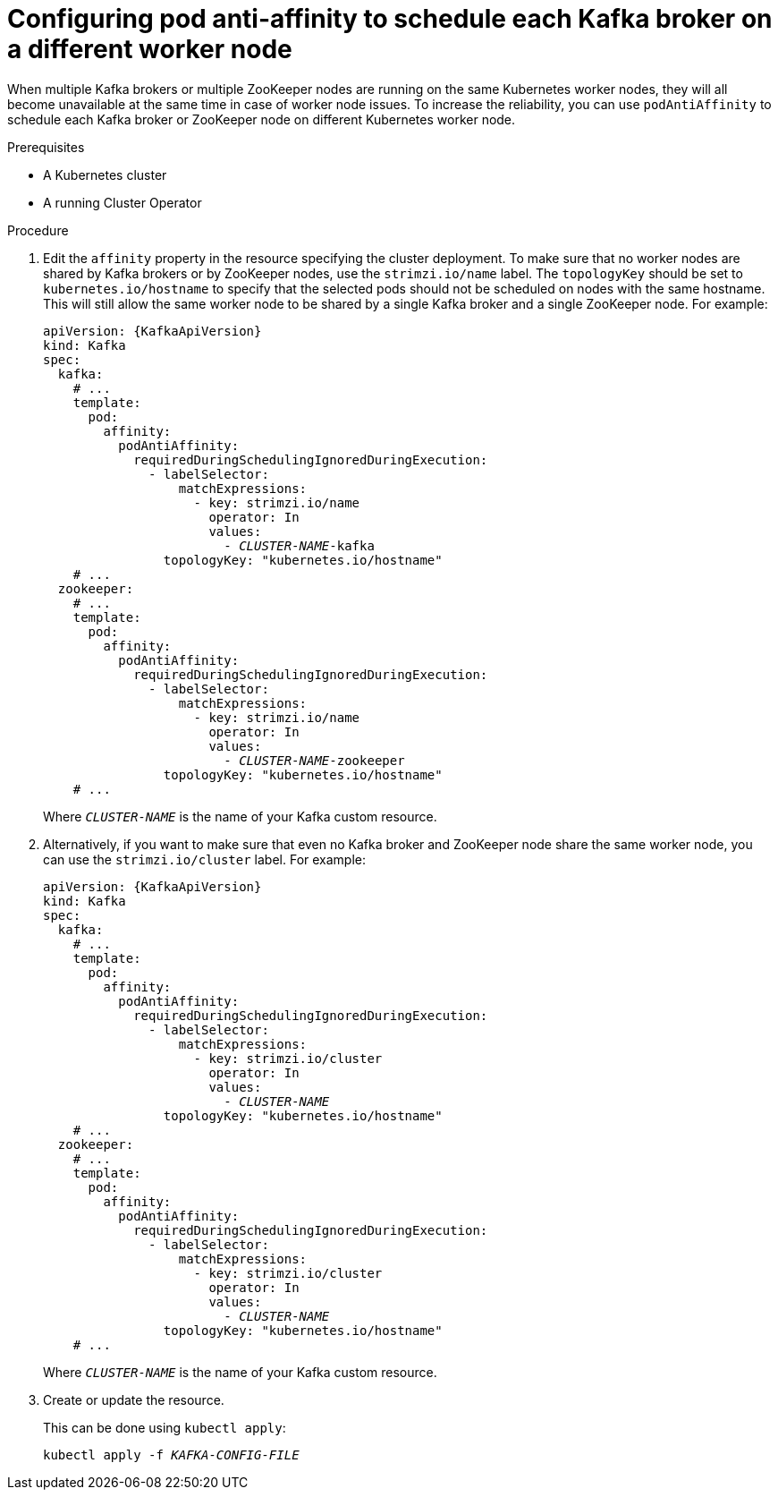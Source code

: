 // Module included in the following assemblies:
//
// assembly-scheduling.adoc

[id='configuring-pod-anti-affinity-to-schedule-each-kafka-broker-on-a-different-worker-node-{context}']
= Configuring pod anti-affinity to schedule each Kafka broker on a different worker node

When multiple Kafka brokers or multiple ZooKeeper nodes are running on the same Kubernetes worker nodes, they will all become unavailable at the same time in case of worker node issues.
To increase the reliability, you can use `podAntiAffinity` to schedule each Kafka broker or ZooKeeper node on different Kubernetes worker node.

.Prerequisites

* A Kubernetes cluster
* A running Cluster Operator

.Procedure

. Edit the `affinity` property in the resource specifying the cluster deployment.
To make sure that no worker nodes are shared by Kafka brokers or by ZooKeeper nodes, use the `strimzi.io/name` label.
The `topologyKey` should be set to `kubernetes.io/hostname` to specify that the selected pods should not be scheduled on nodes with the same hostname.
This will still allow the same worker node to be shared by a single Kafka broker and a single ZooKeeper node.
For example:
+
[source,yaml,subs="+quotes,attributes+"]
----
apiVersion: {KafkaApiVersion}
kind: Kafka
spec:
  kafka:
    # ...
    template:
      pod:
        affinity:
          podAntiAffinity:
            requiredDuringSchedulingIgnoredDuringExecution:
              - labelSelector:
                  matchExpressions:
                    - key: strimzi.io/name
                      operator: In
                      values:
                        - _CLUSTER-NAME_-kafka
                topologyKey: "kubernetes.io/hostname"
    # ...
  zookeeper:
    # ...
    template:
      pod:
        affinity:
          podAntiAffinity:
            requiredDuringSchedulingIgnoredDuringExecution:
              - labelSelector:
                  matchExpressions:
                    - key: strimzi.io/name
                      operator: In
                      values:
                        - _CLUSTER-NAME_-zookeeper
                topologyKey: "kubernetes.io/hostname"
    # ...
----
+
Where `_CLUSTER-NAME_` is the name of your Kafka custom resource.

. Alternatively, if you want to make sure that even no Kafka broker and ZooKeeper node share the same worker node, you can use the `strimzi.io/cluster` label.
For example:
+
[source,yaml,subs="+quotes,attributes+"]
----
apiVersion: {KafkaApiVersion}
kind: Kafka
spec:
  kafka:
    # ...
    template:
      pod:
        affinity:
          podAntiAffinity:
            requiredDuringSchedulingIgnoredDuringExecution:
              - labelSelector:
                  matchExpressions:
                    - key: strimzi.io/cluster
                      operator: In
                      values:
                        - _CLUSTER-NAME_
                topologyKey: "kubernetes.io/hostname"
    # ...
  zookeeper:
    # ...
    template:
      pod:
        affinity:
          podAntiAffinity:
            requiredDuringSchedulingIgnoredDuringExecution:
              - labelSelector:
                  matchExpressions:
                    - key: strimzi.io/cluster
                      operator: In
                      values:
                        - _CLUSTER-NAME_
                topologyKey: "kubernetes.io/hostname"
    # ...
----
+
Where `_CLUSTER-NAME_` is the name of your Kafka custom resource.

. Create or update the resource.
+
This can be done using `kubectl apply`:
[source,shell,subs=+quotes]
kubectl apply -f _KAFKA-CONFIG-FILE_
